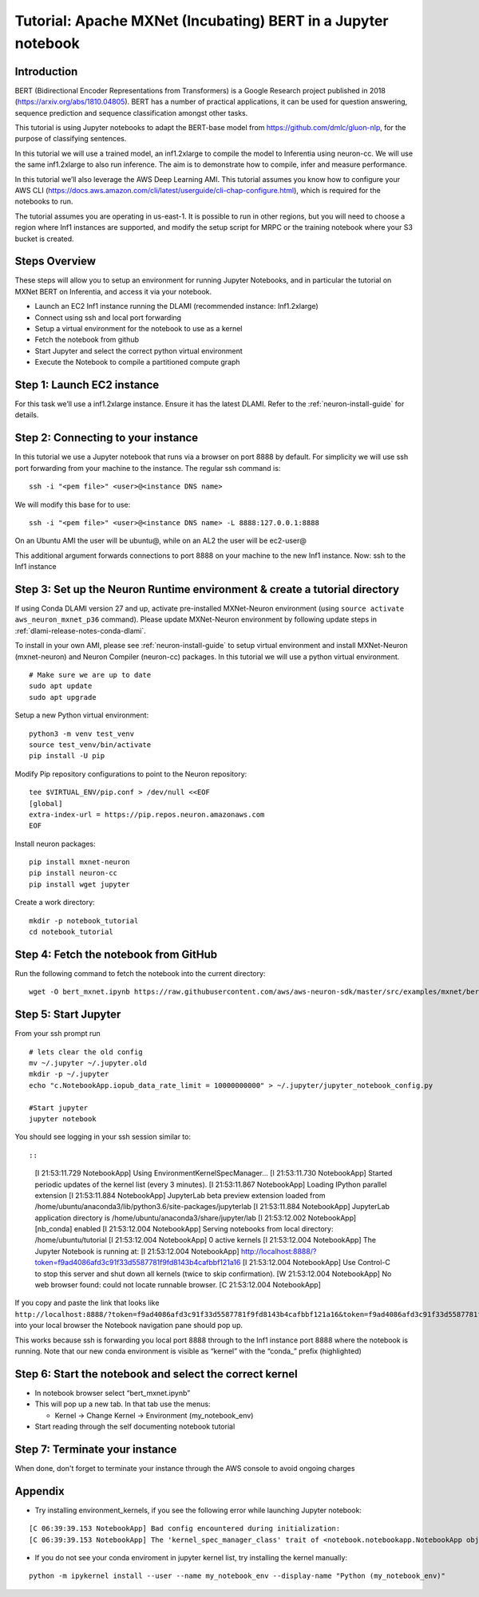 Tutorial: Apache MXNet (Incubating) BERT in a Jupyter notebook
=====================================================================

Introduction
------------

BERT (Bidirectional Encoder Representations from Transformers) is a
Google Research project published in 2018 (https://arxiv.org/abs/1810.04805). BERT has a number of practical applications,
it can be used for question answering, sequence prediction and sequence
classification amongst other tasks.

This tutorial is using Jupyter notebooks to adapt the BERT-base model
from https://github.com/dmlc/gluon-nlp, for the purpose of classifying
sentences.

In this tutorial we will use a trained model, an inf1.2xlarge to compile
the model to Inferentia using neuron-cc. We will use the same
inf1.2xlarge to also run inference. The aim is to demonstrate how to
compile, infer and measure performance.

In this tutorial we’ll also leverage the AWS Deep Learning AMI. This
tutorial assumes you know how to configure your AWS CLI
(https://docs.aws.amazon.com/cli/latest/userguide/cli-chap-configure.html),
which is required for the notebooks to run.

The tutorial assumes you are operating in us-east-1. It is possible to
run in other regions, but you will need to choose a region where Inf1
instances are supported, and modify the setup script for MRPC or the
training notebook where your S3 bucket is created.

Steps Overview
--------------

These steps will allow you to setup an environment for running Jupyter
Notebooks, and in particular the tutorial on MXNet BERT on Inferentia,
and access it via your notebook.

-  Launch an EC2 Inf1 instance running the DLAMI (recommended instance:
   Inf1.2xlarge)
-  Connect using ssh and local port forwarding
-  Setup a virtual environment for the notebook to use as a kernel
-  Fetch the notebook from github
-  Start Jupyter and select the correct python virtual environment
-  Execute the Notebook to compile a partitioned compute graph

Step 1: Launch EC2 instance
---------------------------

For this task we’ll use a inf1.2xlarge instance. Ensure it has the
latest DLAMI. Refer to the :ref:`neuron-install-guide` for details.

Step 2: Connecting to your instance
-----------------------------------

In this tutorial we use a Jupyter notebook that runs via a browser on
port 8888 by default. For simplicity we will use ssh port forwarding
from your machine to the instance. The regular ssh command is:

::

   ssh -i "<pem file>" <user>@<instance DNS name>

We will modify this base for to use:

::

   ssh -i "<pem file>" <user>@<instance DNS name> -L 8888:127.0.0.1:8888

On an Ubuntu AMI the user will be ubuntu@, while on an AL2 the user will
be ec2-user@

This additional argument forwards connections to port 8888 on your
machine to the new Inf1 instance. Now: ssh to the Inf1 instance

.. _step-3-set-up-the-neuron-runtime-environment--create-a-tutorial-directory:

Step 3: Set up the Neuron Runtime environment & create a tutorial directory
---------------------------------------------------------------------------

If using Conda DLAMI version 27 and up, activate pre-installed
MXNet-Neuron environment (using
``source activate aws_neuron_mxnet_p36`` command). Please update
MXNet-Neuron environment by following update steps in :ref:`dlami-release-notes-conda-dlami`.

To install in your own AMI, please see :ref:`neuron-install-guide` to setup virtual environment and
install MXNet-Neuron (mxnet-neuron) and Neuron Compiler (neuron-cc)
packages. In this tutorial we will use a python virtual environment.

::

   # Make sure we are up to date
   sudo apt update
   sudo apt upgrade

Setup a new Python virtual environment:

::

   python3 -m venv test_venv
   source test_venv/bin/activate
   pip install -U pip

Modify Pip repository configurations to point to the Neuron repository:

::

   tee $VIRTUAL_ENV/pip.conf > /dev/null <<EOF
   [global]
   extra-index-url = https://pip.repos.neuron.amazonaws.com
   EOF

Install neuron packages:

::

   pip install mxnet-neuron
   pip install neuron-cc
   pip install wget jupyter

Create a work directory:

::

   mkdir -p notebook_tutorial
   cd notebook_tutorial

Step 4: Fetch the notebook from GitHub
--------------------------------------

Run the following command to fetch the notebook into the current
directory:

::

   wget -O bert_mxnet.ipynb https://raw.githubusercontent.com/aws/aws-neuron-sdk/master/src/examples/mxnet/bert_mxnet.ipynb


Step 5: Start Jupyter
---------------------

From your ssh prompt run

::

   # lets clear the old config
   mv ~/.jupyter ~/.jupyter.old
   mkdir -p ~/.jupyter
   echo "c.NotebookApp.iopub_data_rate_limit = 10000000000" > ~/.jupyter/jupyter_notebook_config.py

   #Start jupyter
   jupyter notebook

You should see logging in your ssh session similar to::

::

   [I 21:53:11.729 NotebookApp] Using EnvironmentKernelSpecManager...
   [I 21:53:11.730 NotebookApp] Started periodic updates of the kernel list (every 3 minutes).
   [I 21:53:11.867 NotebookApp] Loading IPython parallel extension
   [I 21:53:11.884 NotebookApp] JupyterLab beta preview extension loaded from /home/ubuntu/anaconda3/lib/python3.6/site-packages/jupyterlab
   [I 21:53:11.884 NotebookApp] JupyterLab application directory is /home/ubuntu/anaconda3/share/jupyter/lab
   [I 21:53:12.002 NotebookApp] [nb_conda] enabled
   [I 21:53:12.004 NotebookApp] Serving notebooks from local directory: /home/ubuntu/tutorial
   [I 21:53:12.004 NotebookApp] 0 active kernels
   [I 21:53:12.004 NotebookApp] The Jupyter Notebook is running at:
   [I 21:53:12.004 NotebookApp] http://localhost:8888/?token=f9ad4086afd3c91f33d5587781f9fd8143b4cafbbf121a16
   [I 21:53:12.004 NotebookApp] Use Control-C to stop this server and shut down all kernels (twice to skip confirmation).
   [W 21:53:12.004 NotebookApp] No web browser found: could not locate runnable browser.
   [C 21:53:12.004 NotebookApp] 

If you copy and paste the link that looks like
``http://localhost:8888/?token=f9ad4086afd3c91f33d5587781f9fd8143b4cafbbf121a16&token=f9ad4086afd3c91f33d5587781f9fd8143b4cafbbf121a16``
into your local browser the Notebook navigation pane should pop up.

This works because ssh is forwarding you local port 8888 through to the
Inf1 instance port 8888 where the notebook is running. Note that our new
conda environment is visible as “kernel” with the “conda\_” prefix
(highlighted)

.. _step-6-start-the-notebook--select-the-correct-kernel:

Step 6: Start the notebook and select the correct kernel
--------------------------------------------------------

-  In notebook browser select “bert_mxnet.ipynb”
-  This will pop up a new tab. In that tab use the menus:

   -  Kernel → Change Kernel → Environment (my_notebook_env)

-  Start reading through the self documenting notebook tutorial

Step 7: Terminate your instance
-------------------------------

When done, don't forget to terminate your instance through the AWS
console to avoid ongoing charges

Appendix
--------

-  Try installing environment_kernels, if you see the following error
   while launching Jupyter notebook:

::

   [C 06:39:39.153 NotebookApp] Bad config encountered during initialization: 
   [C 06:39:39.153 NotebookApp] The 'kernel_spec_manager_class' trait of <notebook.notebookapp.NotebookApp object at 0x7f21309035c0> instance must be a type, but 'environment_kernels.EnvironmentKernelSpecManager' could not be imported

-  If you do not see your conda enviroment in jupyter kernel list, try
   installing the kernel manually:

::

   python -m ipykernel install --user --name my_notebook_env --display-name "Python (my_notebook_env)"
